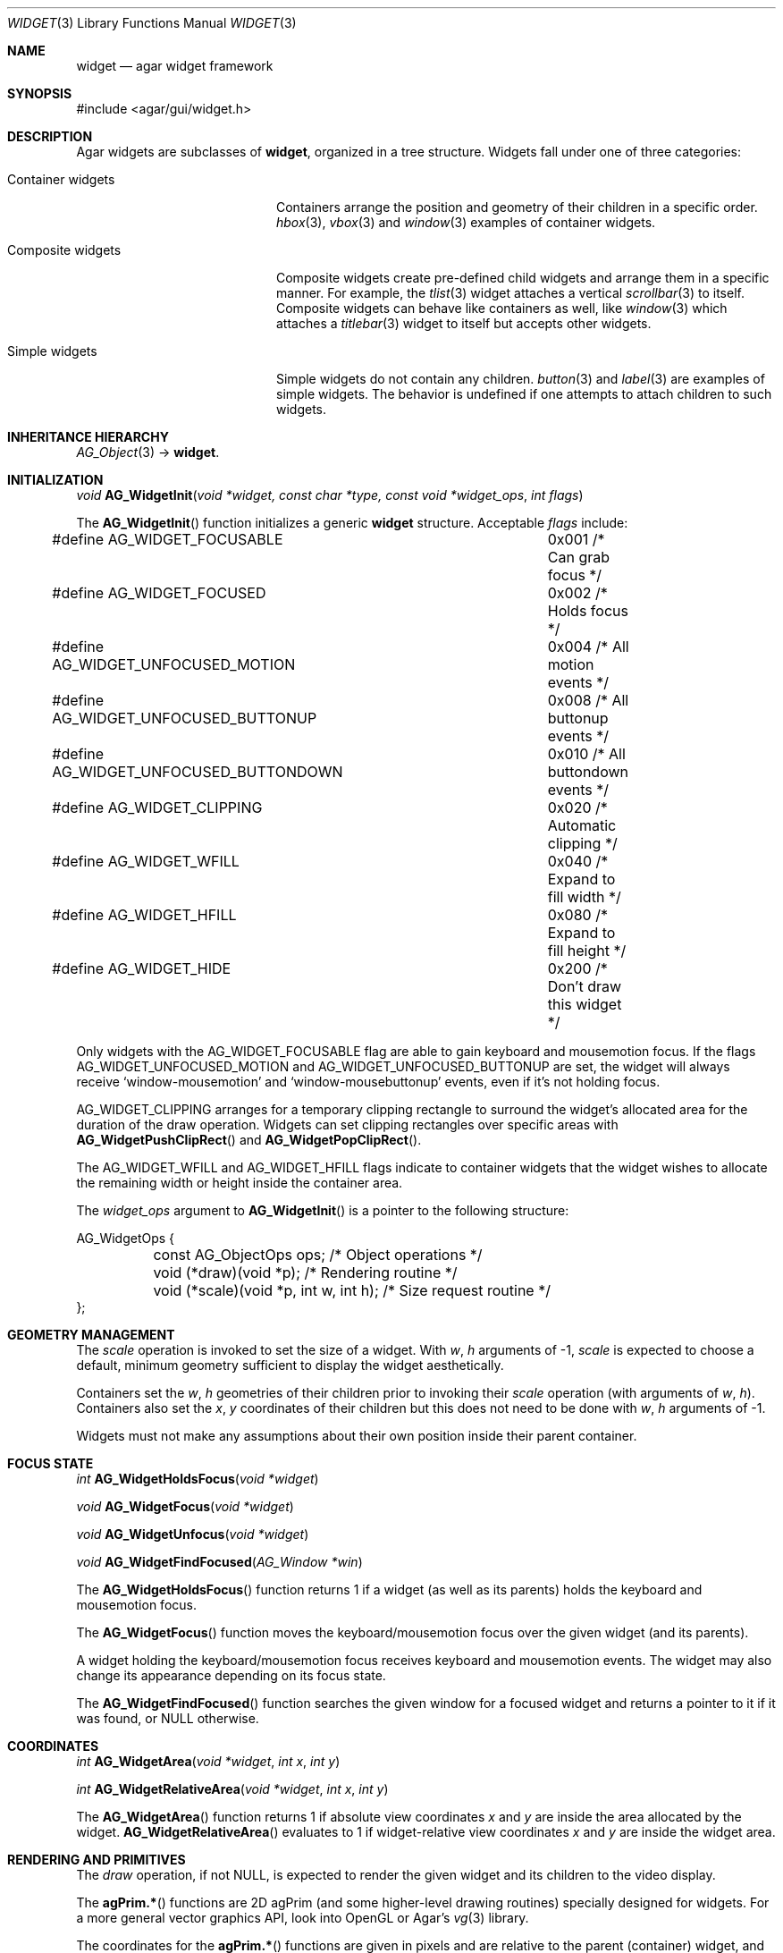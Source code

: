 .\"	$Csoft: widget.3,v 1.66 2005/10/01 12:02:06 vedge Exp $
.\"
.\" Copyright (c) 2002, 2003, 2004, 2005 CubeSoft Communications, Inc.
.\" <http://www.csoft.org>
.\" All rights reserved.
.\"
.\" Redistribution and use in source and binary forms, with or without
.\" modification, are permitted provided that the following conditions
.\" are met:
.\" 1. Redistributions of source code must retain the above copyright
.\"    notice, this list of conditions and the following disclaimer.
.\" 2. Redistributions in binary form must reproduce the above copyright
.\"    notice, this list of conditions and the following disclaimer in the
.\"    documentation and/or other materials provided with the distribution.
.\" 
.\" THIS SOFTWARE IS PROVIDED BY THE AUTHOR ``AS IS'' AND ANY EXPRESS OR
.\" IMPLIED WARRANTIES, INCLUDING, BUT NOT LIMITED TO, THE IMPLIED
.\" WARRANTIES OF MERCHANTABILITY AND FITNESS FOR A PARTICULAR PURPOSE
.\" ARE DISCLAIMED. IN NO EVENT SHALL THE AUTHOR BE LIABLE FOR ANY DIRECT,
.\" INDIRECT, INCIDENTAL, SPECIAL, EXEMPLARY, OR CONSEQUENTIAL DAMAGES
.\" (INCLUDING BUT NOT LIMITED TO, PROCUREMENT OF SUBSTITUTE GOODS OR
.\" SERVICES; LOSS OF USE, DATA, OR PROFITS; OR BUSINESS INTERRUPTION)
.\" HOWEVER CAUSED AND ON ANY THEORY OF LIABILITY, WHETHER IN CONTRACT,
.\" STRICT LIABILITY, OR TORT (INCLUDING NEGLIGENCE OR OTHERWISE) ARISING
.\" IN ANY WAY OUT OF THE USE OF THIS SOFTWARE EVEN IF ADVISED OF THE
.\" POSSIBILITY OF SUCH DAMAGE.
.\"
.Dd August 20, 2002
.Dt WIDGET 3
.Os
.ds vT Agar API Reference
.ds oS Agar 1.0
.Sh NAME
.Nm widget
.Nd agar widget framework
.Sh SYNOPSIS
.Bd -literal
#include <agar/gui/widget.h>
.Ed
.Sh DESCRIPTION
Agar widgets are subclasses of
.Nm ,
organized in a tree structure.
Widgets fall under one of three categories:
.Bl -tag -width "Composite widgets "
.It Container widgets
Containers arrange the position and geometry of their children in a specific
order.
.Xr hbox 3 ,
.Xr vbox 3
and
.Xr window 3
examples of container widgets.
.It Composite widgets
Composite widgets create pre-defined child widgets and arrange them in a
specific manner.
For example, the
.Xr tlist 3
widget attaches a vertical
.Xr scrollbar 3
to itself.
Composite widgets can behave like containers as well, like
.Xr window 3
which attaches a
.Xr titlebar 3
widget to itself but accepts other widgets.
.It Simple widgets
Simple widgets do not contain any children.
.Xr button 3
and
.Xr label 3
are examples of simple widgets.
The behavior is undefined if one attempts to attach children to such widgets.
.El
.Sh INHERITANCE HIERARCHY
.Pp
.Xr AG_Object 3 ->
.Nm .
.Sh INITIALIZATION
.nr nS 1
.Ft "void"
.Fn AG_WidgetInit "void *widget, const char *type, const void *widget_ops" "int flags"
.nr nS 0
.Pp
The
.Fn AG_WidgetInit
function initializes a generic
.Nm
structure.
Acceptable
.Fa flags
include:
.Pp
.Bd -literal
#define AG_WIDGET_FOCUSABLE		0x001 /* Can grab focus */
#define AG_WIDGET_FOCUSED		0x002 /* Holds focus */
#define AG_WIDGET_UNFOCUSED_MOTION	0x004 /* All motion events */
#define AG_WIDGET_UNFOCUSED_BUTTONUP	0x008 /* All buttonup events */
#define AG_WIDGET_UNFOCUSED_BUTTONDOWN	0x010 /* All buttondown events */
#define AG_WIDGET_CLIPPING		0x020 /* Automatic clipping */
#define AG_WIDGET_WFILL			0x040 /* Expand to fill width */
#define AG_WIDGET_HFILL			0x080 /* Expand to fill height */
#define AG_WIDGET_HIDE			0x200 /* Don't draw this widget */
.Ed
.Pp
Only widgets with the
.Dv AG_WIDGET_FOCUSABLE
flag are able to gain keyboard and mousemotion focus.
If the flags
.Dv AG_WIDGET_UNFOCUSED_MOTION
and
.Dv AG_WIDGET_UNFOCUSED_BUTTONUP
are set, the widget will always receive
.Sq window-mousemotion
and
.Sq window-mousebuttonup
events, even if it's not holding focus.
.Pp
.Dv AG_WIDGET_CLIPPING
arranges for a temporary clipping rectangle to surround the widget's
allocated area for the duration of the draw operation.
Widgets can set clipping rectangles over specific areas with
.Fn AG_WidgetPushClipRect
and
.Fn AG_WidgetPopClipRect .
.Pp
The
.Dv AG_WIDGET_WFILL
and
.Dv AG_WIDGET_HFILL
flags indicate to container widgets that the widget wishes to allocate the
remaining width or height inside the container area.
.Pp
The
.Fa widget_ops
argument to
.Fn AG_WidgetInit
is a pointer to the following structure:
.Bd -literal
AG_WidgetOps {
	const AG_ObjectOps ops;                 /* Object operations */
	void (*draw)(void *p);                  /* Rendering routine */
	void (*scale)(void *p, int w, int h);   /* Size request routine */
};
.Ed
.Sh GEOMETRY MANAGEMENT
The
.Va scale
operation is invoked to set the size of a widget.
With
.Fa w ,
.Fa h
arguments of -1,
.Va scale
is expected to choose a default, minimum geometry sufficient to display the
widget aesthetically.
.Pp
Containers set the
.Va w ,
.Va h
geometries of their children prior to invoking their
.Va scale
operation (with arguments of
.Va w ,
.Va h ) .
Containers also set the
.Va x ,
.Va y
coordinates of their children but this does not need to be done with
.Fa w ,
.Fa h
arguments of -1.
.Pp
Widgets must not make any assumptions about their own position inside their
parent container.
.Sh FOCUS STATE
.nr nS 1
.Ft "int"
.Fn AG_WidgetHoldsFocus "void *widget"
.Pp
.Ft "void"
.Fn AG_WidgetFocus "void *widget"
.Pp
.Ft "void"
.Fn AG_WidgetUnfocus "void *widget"
.Pp
.Ft "void"
.Fn AG_WidgetFindFocused "AG_Window *win"
.nr nS 0
.Pp
The
.Fn AG_WidgetHoldsFocus
function returns 1 if a widget (as well as its parents) holds the keyboard
and mousemotion focus.
.Pp
The
.Fn AG_WidgetFocus
function moves the keyboard/mousemotion focus over the given widget
(and its parents).
.Pp
A widget holding the keyboard/mousemotion focus receives keyboard and
mousemotion events.
The widget may also change its appearance depending on its focus state.
.Pp
The
.Fn AG_WidgetFindFocused
function searches the given window for a focused widget and returns a pointer
to it if it was found, or NULL otherwise.
.Sh COORDINATES
.nr nS 1
.Ft int
.Fn AG_WidgetArea "void *widget" "int x" "int y"
.Pp
.Ft int
.Fn AG_WidgetRelativeArea "void *widget" "int x" "int y"
.nr nS 0
.Pp
The
.Fn AG_WidgetArea
function returns 1 if absolute view coordinates
.Fa x
and
.Fa y
are inside the area allocated by the widget.
.Fn AG_WidgetRelativeArea
evaluates to 1 if widget-relative view coordinates
.Fa x
and
.Fa y
are inside the widget area.
.Sh RENDERING AND PRIMITIVES
The
.Va draw
operation, if not NULL, is expected to render the given widget and its
children to the video display.
.Pp
The
.Fn agPrim.*
functions are 2D agPrim (and some higher-level drawing routines)
specially designed for widgets.
For a more general vector graphics API, look into OpenGL or
Agar's
.Xr vg 3
library.
.Pp
The coordinates for the
.Fn agPrim.*
functions are given in pixels and are
relative to the parent (container) widget, and the
.Fa ncolor
argument is an index into the widget's color array (which is constructed
from
.Fn widget_map_color
and
.Fn widget_push_color ) .
.Pp
Primitive functions are members of the
.Va agPrim
structure since the underlying functions may be selected at run-time.
For instance, appropriate OpenGL routines are substituted for the
direct video agPrim in OpenGL mode.
.Pp
.nr nS 1
.Ft void
.Fn AG_WidgetPushClipRect "void *widget" "int x" "int y" "Uint w" "Uint h"
.Pp
.Ft void
.Fn AG_WidgetPopClipRect "void *widget"
.Pp
.Ft void
.Fn AG_WidgetPushCursor "void *widget" "int cursor"
.Pp
.Ft void
.Fn AG_WidgetPopCursor "void *widget"
.Pp
.Ft void
.Fn AG_WidgetBlit "void *widget" "SDL_Surface *src" "int x" "int y"
.Pp
.Ft void
.Fn AG_WidgetPutPixel "void *widget" "int x" "int y" "Uint32 color"
.Pp
.Ft void
.Fn agPrim.box "void *widget" "int x" "int y" "int w" "int h" "int z" "Uint32 c"
.Pp
.Ft void
.Fn agPrim.box_chamfered "void *widget" "SDL_Rect *r" "int z" "int radius" "Uint32 c"
.Pp
.Ft void
.Fn agPrim.frame "void *widget" "int x" "int y" "int w" "int h" "Uint32 c"
.Pp
.Ft void
.Fn agPrim.circle "void *widget" "int x" "int y" "int radius" "Uint32 c"
.Pp
.Ft void
.Fn agPrim.circle2 "void *widget" "int x" "int y" "int radius" "Uint32 c"
.Pp
.Ft void
.Fn agPrim.line "void *widget" "int x1" "int y1" "int x2" "int y2" "Uint32 c"
.Pp
.Ft void
.Fn agPrim.line2 "void *widget" "int x1" "int y1" "int x2" "int y2" "Uint32 c"
.Pp
.Ft void
.Fn agPrim.hline "void *widget" "int x1" "int x2" "int y" "Uint32 c"
.Pp
.Ft void
.Fn agPrim.vline "void *widget" "int x" "int y1" "int y2" "Uint32 c"
.Pp
.Ft void
.Fn agPrim.rect_outlined "void *widget, int x, int y, int w, int h" "Uint32 c"
.Pp
.Ft void
.Fn agPrim.rect_filled "void *widget, int x, int y, int w, int h" "Uint32 c"
.nr nS 0
.Pp
The
.Fn AG_WidgetPushClipRect
function creates a clipping rectangle over the given area (given in
widget coordinates).
The current clipping rectangle is saved and can be restored by calling
.Fn AG_WidgetPopClipRect .
In SDL mode, the temporary rectangle is set by
.Xr SDL_SetClipRect 3 .
In OpenGL mode,
.Xr glClipPlane 3
is used.
.Pp
The
.Fn AG_WidgetPushCursor
function changes the active cursor, saving the previous one.
The argument is an index into the global
.Va agCursors
array.
The
.Fn AG_WidgetPopCursor
restores the previously saved cursor.
.Pp
The
.Fn AG_WidgetBlit
function performs a surface blit from
.Fa src
to the video display at the given widget coordinates.
.Pp
The
.Fn AG_WidgetPutPixel
function writes a pixel of value
.Fa color
at the given widget coordinates, without checking the clipping rectangle.
.Pp
.Fn agPrim.box
draws a 3D-style box of size
.Fa w ,
.Fa h ,
with a depth of
.Fa z
pixels.
The
.Fn primitive.box_chamfered
variant draws a 3D-style box with the two top edges chamfered to the
given
.Fa radius .
.Pp
.Fn agPrim.frame
draws a 3D-style frame of size
.Fa w ,
.Fa h .
.Pp
.Fn agPrim.circle
draws a circle with the origin at
.Fa x ,
.Fa y
and a radius of
.Fa radius
pixels.
.Pp
.Fn agPrim.line
scan-converts a line segment going from point
.Fa x1 ,
.Fa y1
to point
.Fa x2 ,
.Fa y2 .
The variants
.Fn agPrim.hline
and
.Fn agPrim.vline
render horizontal and vertical line segments, respectively.
.Fn agPrim.line2
renders two line segments of different intensities.
.Pp
.Fn agPrim.rect_outlined
draws a rectangle outline of
.Fa w ,
.Fa h .
.Pp
.Fn agPrim.rect_filled
draws a filled rectangle of size
.Fa w ,
.Fa h .
.Sh BINDINGS
The
.Nm widget
structure contains a list of pointers to variables which the widget will
access directly.
Widget bindings eliminate the need for event handlers for widgets manipulating
variables of primitive data types.
For example, the
.Xr scrollbar 3
widget defines
.Sq value ,
.Sq min
and
.Sq max
as bindings to integral or floating point values and
.Xr textbox 3
is associated with a binding of type
.Dv AG_WIDGET_STRING .
Whenever the variable changes, the value displayed by the widget is
updated automatically.
The widget also writes directly to the variable.
.Pp
All widgets provide default bindings, which point to data allocated and
initialized by the widget itself.
.Fn AG_WidgetBind
is called to override those default bindings.
.nr nS 1
.Ft "AG_WidgetBinding *"
.Fn AG_WidgetBind "void *widget, const char *binding" "enum ag_widget_binding_type type, ..."
.Pp
.Ft "AG_WidgetBinding *"
.Fn AG_WidgetGetBinding "void *widget" "const char *binding" "void *res"
.Pp
.Ft "int"
.Fn AG_WidgetCopyBinding "void *dst_widget" "const char *dst_binding" "void *src_widget" "const char *src_binding"
.Pp
.Ft void
.Fn AG_WidgetLockBinding "AG_WidgetBinding *binding"
.Pp
.Ft void
.Fn AG_WidgetUnlockBinding "AG_WidgetBinding *binding"
.Pp
.Ft int
.Fn AG_WidgetBool "void *widget" "const char *binding"
.Pp
.Ft int
.Fn AG_WidgetInt "void *widget" "const char *binding"
.Pp
.Ft "Uint"
.Fn AG_WidgetUint "void *widget" "const char *binding"
.Pp
.Ft Uint8
.Fn AG_WidgetUint8 "void *widget" "const char *binding"
.Pp
.Ft Sint8
.Fn AG_WidgetSint8 "void *widget" "const char *binding"
.Pp
.Ft Uint16
.Fn AG_WidgetUint16 "void *widget" "const char *binding"
.Pp
.Ft Sint16
.Fn AG_WidgetSint16 "void *widget" "const char *binding"
.Pp
.Ft Uint32
.Fn AG_WidgetUint32 "void *widget" "const char *binding"
.Pp
.Ft Sint32
.Fn AG_WidgetSint32 "void *widget" "const char *binding"
.Pp
.Ft float
.Fn AG_WidgetFloat "void *widget" "const char *binding"
.Pp
.Ft double
.Fn AG_WidgetDouble "void *widget" "const char *binding"
.Pp
.Ft "char *"
.Fn AG_WidgetString "void *widget" "const char *binding"
.Pp
.Ft size_t
.Fn AG_WidgetCopyString "void *widget, const char *binding, char *dst" \
                       "size_t dst_size"
.Pp
.Ft void
.Fn AG_WidgetSetBool "void *widget" "const char *binding" "int i"
.Pp
.Ft void
.Fn AG_WidgetSetInt "void *widget" "const char *binding" "int i"
.Pp
.Ft void
.Fn AG_WidgetSetUint "void *widget" "const char *binding" "Uint i"
.Pp
.Ft void
.Fn AG_WidgetSetUint8 "void *widget" "const char *binding" "Uint8 u8"
.Pp
.Ft void
.Fn AG_WidgetSetSint8 "void *widget" "const char *binding" "Sint8 u8"
.Pp
.Ft void
.Fn AG_WidgetSetUint16 "void *widget" "const char *binding" "Uint16 u16"
.Pp
.Ft void
.Fn AG_WidgetSetSint16 "void *widget" "const char *binding" "Sint16 u16"
.Pp
.Ft void
.Fn AG_WidgetSetUint32 "void *widget" "const char *binding" "Uint32 u32"
.Pp
.Ft void
.Fn AG_WidgetSetSint32 "void *widget" "const char *binding" "Sint32 u32"
.Pp
.Ft void
.Fn AG_WidgetSetFloat "void *widget" "const char *binding" "float f"
.Pp
.Ft void
.Fn AG_WidgetSetDouble "void *widget" "const char *binding" "double d"
.Pp
.Ft void
.Fn AG_WidgetSetString "void *widget" "const char *binding" "const char *s"
.Pp
.nr nS 0
The
.Fn AG_WidgetBind
function either overrides or creates a new binding.
Correct values for the
.Fa type
argument include:
.Bd -literal
enum ag_widget_binding_type {
	AG_WIDGET_NONE,
	AG_WIDGET_BOOL,
	AG_WIDGET_UINT,
	AG_WIDGET_INT,
	AG_WIDGET_UINT8,
	AG_WIDGET_SINT8,
	AG_WIDGET_UINT16,
	AG_WIDGET_SINT16,
	AG_WIDGET_UINT32,
	AG_WIDGET_SINT32,
	AG_WIDGET_FLOAT,
	AG_WIDGET_DOUBLE,
	AG_WIDGET_STRING,
	AG_WIDGET_PROP
}
.Ed
.Pp
The meaning of the following arguments depend on the type:
.Bl -tag -width "AG_WIDGET_STRING "
.It AG_WIDGET_PROP
Translate a
.Xr prop 3
value transparently.
.Pp
.Bl -tag -width "const char *key " -compact
.It "AG_Object *obj"
Object holding the property.
.It "const char *key"
Property key.
.El
.It AG_WIDGET_STRING
Fixed-size, NUL-terminated string.
.Pp
.Bl -tag -width "AG_Mutex *lock " -compact
.It "AG_Mutex *lock"
Lock to acquire, or NULL.
.It "char *text"
Fixed-size, NUL-terminated string.
.It "size_t bufsize"
Total buffer size in bytes.
.El
.Pp
.Bl -tag -width "AG_Mutex *lock " -compact
.It "AG_Mutex *lock"
Lock to acquire, or NULL.
.It "size_t bufsize"
Total buffer size in bytes.
.El
.It WIDGET_*
Other types of data.
.Pp
.Bl -tag -width "AG_Mutex *lock " -compact
.It "AG_Mutex *lock"
Lock to acquire, or NULL.
.It "void *p"
Pointer to the data.
.El
.El
.Pp
The
.Fn AG_WidgetGetBinding
function returns a matching binding (locked), or NULL if none was found.
If a binding was found, a pointer to it is written in the
.Fa res
argument.
.Fn AG_WidgetUnlockBinding
should be called when done manipulating the data.
.Pp
The
.Fn AG_WidgetCopyBinding
function copies the data (ie. type, pointer values) of the binding
.Fa src_binding
to
.Fa dst_binding .
The destination binding must exist.
The function returns 0 on success, -1 if an error occured.
.Pp
The
.Fn widget_get_*
and
.Fn widget_set_*
variants manipulate the bound values atomically.
.Pp
The
.Fn AG_WidgetString
function returns a copy of the string (or NULL on failure).
.Fn AG_WidgetCopyString
copies up to
.Fa dst_size
- 1 bytes from the string to
.Fa dst ,
NUL-terminating the result and returning the number of bytes that would
have been copied if
.Fa dst_size
was unlimited.
.Sh THREAD SAFETY
In event context, the widgets can assume that their parent window is locked,
and internal properties of other widgets inside the same window can be
manipulated (for widgets inside other windows, explicit locking is required).
.Pp
The visibility of any window may be altered, and new windows may be attached
immediately.
In event context, window detach operations are deferred until processing of
the current event is complete.
.Sh EVENTS
The
.Nm
layer generates the following events:
.Pp
.Bl -tag -compact -width 2n
.It Fn widget-shown "void"
The widget is now visible.
.It Fn widget-hidden "void"
The widget is no longer visible.
.It Fn widget-moved "void"
The widget (or one of its parents) has been moved.
.It Fn widget-gainfocus "void"
The widget now holds focus inside its parent container.
This event originates from the parent container object.
.It Fn widget-lostfocus "void"
The widget no longer holds focus.
.It Fn widget-bound "AG_WidgetBinding *binding"
A widget binding has been added or modified.
.El
.Sh SEE ALSO
.Xr agar 3 ,
.Xr window 3 ,
.Xr bitmap 3 ,
.Xr box 3 ,
.Xr button 3 ,
.Xr checkbox 3 ,
.Xr combo 3 ,
.Xr fspinbutton 3 ,
.Xr graph 3 ,
.Xr hbox 3 ,
.Xr label 3 ,
.Xr mapview 3 ,
.Xr radio 3 ,
.Xr scrollbar 3 ,
.Xr spinbutton 3 ,
.Xr textbox 3 ,
.Xr titlebar 3 ,
.Xr tlist 3 ,
.Xr ucombo 3 ,
.Xr vbox 3
.Sh HISTORY
The
.Nm
interface first appeared in Agar 1.0.
